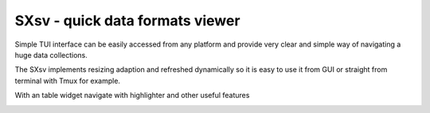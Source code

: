 SXsv - quick data formats viewer
===============================

Simple TUI interface can be easily accessed
from any platform and provide very clear 
and simple way of navigating a huge data 
collections.

.. image:: previews/Screenshot1.png

The SXsv implements resizing adaption and 
refreshed dynamically so it is easy to use it from
GUI or straight from terminal with Tmux for example.

.. image:: previews/Screenshot3.png

With an table widget navigate with highlighter 
and other useful features

.. image:: previews/Screenshot2.png